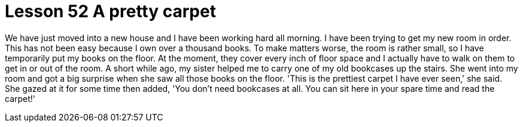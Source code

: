 = Lesson 52 A pretty carpet

We have just moved into a new house and I have been working hard all morning. I have been trying to get my new room in order. This has not been easy because I own over a thousand books. To make matters worse, the room is rather small, so I have temporarily put my books on the floor. At the moment, they cover every inch of floor space and I actually have to walk on them to get in or out of the room. A short while ago, my sister helped me to carry one of my old bookcases up the stairs. She went into my room and got a big surprise when she saw all those books on the floor. 'This is the prettiest carpet I have ever seen,' she said. She gazed at it for some time then added, 'You don't need bookcases at all. You can sit here in your spare time and read the carpet!'